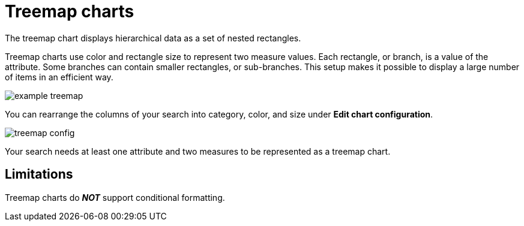 = Treemap charts
:last_updated: 12/31/2020
:linkattrs:
:experimental:
:page-partial:
:page-aliases: /end-user/search/about-treemap-charts.adoc

The treemap chart displays hierarchical data as a set of nested rectangles.

Treemap charts use color and rectangle size to represent two measure values.
Each rectangle, or branch, is a value of the attribute.
Some branches can contain smaller rectangles, or sub-branches.
This setup makes it possible to display a large number of items in an efficient way.

image::example-treemap.png[]

You can rearrange the columns of your search into category, color, and size under *Edit chart configuration*.

image::treemap-config.png[]

Your search needs at least one attribute and two measures to be represented as a treemap chart.

== Limitations
Treemap charts do *_NOT_* support conditional formatting.
